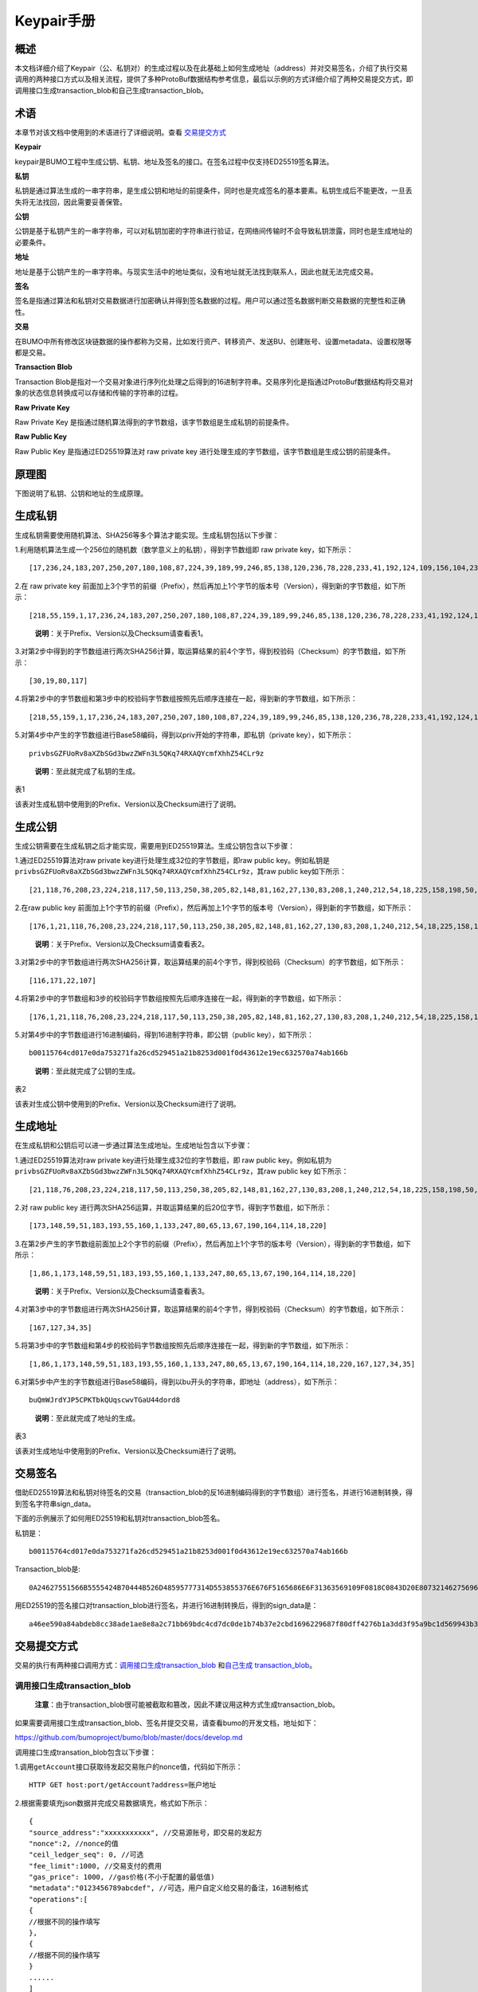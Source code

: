 Keypair手册
===========

概述
----

本文档详细介绍了Keypair（公、私钥对）的生成过程以及在此基础上如何生成地址（address）并对交易签名，介绍了执行交易调用的两种接口方式以及相关流程，提供了多种ProtoBuf数据结构参考信息，最后以示例的方式详细介绍了两种交易提交方式，即调用接口生成transaction_blob和自己生成transaction_blob。

术语
----

本章节对该文档中使用到的术语进行了详细说明。查看 交易提交方式_

**Keypair**

keypair是BUMO工程中生成公钥、私钥、地址及签名的接口。在签名过程中仅支持ED25519签名算法。

**私钥**

私钥是通过算法生成的一串字符串，是生成公钥和地址的前提条件，同时也是完成签名的基本要素。私钥生成后不能更改，一旦丢失将无法找回，因此需要妥善保管。

**公钥**

公钥是基于私钥产生的一串字符串，可以对私钥加密的字符串进行验证，在网络间传输时不会导致私钥泄露，同时也是生成地址的必要条件。

**地址**

地址是基于公钥产生的一串字符串。与现实生活中的地址类似，没有地址就无法找到联系人，因此也就无法完成交易。

**签名**

签名是指通过算法和私钥对交易数据进行加密确认并得到签名数据的过程。用户可以通过签名数据判断交易数据的完整性和正确性。

**交易**

在BUMO中所有修改区块链数据的操作都称为交易，比如发行资产、转移资产、发送BU、创建账号、设置metadata、设置权限等都是交易。

**Transaction Blob**

Transaction
Blob是指对一个交易对象进行序列化处理之后得到的16进制字符串。交易序列化是指通过ProtoBuf数据结构将交易对象的状态信息转换成可以存储和传输的字符串的过程。

**Raw Private Key**

Raw Private Key
是指通过随机算法得到的字节数组，该字节数组是生成私钥的前提条件。

**Raw Public Key**

Raw Public Key 是指通过ED25519算法对 raw private key
进行处理生成的字节数组，该字节数组是生成公钥的前提条件。

原理图
------

下图说明了私钥、公钥和地址的生成原理。 |image0|

生成私钥
--------

生成私钥需要使用随机算法、SHA256等多个算法才能实现。生成私钥包括以下步骤：

1.利用随机算法生成一个256位的随机数（数学意义上的私钥），得到字节数组即
raw private key，如下所示：

::

   [17,236,24,183,207,250,207,180,108,87,224,39,189,99,246,85,138,120,236,78,228,233,41,192,124,109,156,104,235,66,194,24]

2.在 raw private key
前面加上3个字节的前缀（Prefix），然后再加上1个字节的版本号（Version），得到新的字节数组，如下所示：

::

   [218,55,159,1,17,236,24,183,207,250,207,180,108,87,224,39,189,99,246,85,138,120,236,78,228,233,41,192,124,109,156,104,235,66,194,24]

..

   **说明**\ ：关于Prefix、Version以及Checksum请查看表1。

3.对第2步中得到的字节数组进行两次SHA256计算，取运算结果的前4个字节，得到校验码（Checksum）的字节数组，如下所示：

::

   [30,19,80,117]

4.将第2步中的字节数组和第3步中的校验码字节数组按照先后顺序连接在一起，得到新的字节数组，如下所示：

::

   [218,55,159,1,17,236,24,183,207,250,207,180,108,87,224,39,189,99,246,85,138,120,236,78,228,233,41,192,124,109,156,104,235,66,194,24,30,19,80,117]

5.对第4步中产生的字节数组进行Base58编码，得到以priv开始的字符串，即私钥（private
key），如下所示：

::

   privbsGZFUoRv8aXZbSGd3bwzZWFn3L5QKq74RXAQYcmfXhhZ54CLr9z

..

   **说明**\ ：至此就完成了私钥的生成。

表1

+-----------------------+-----------------------+-----------------------+
| 名称                  | 数据内容              | 长度                  |
+=======================+=======================+=======================+
| Prefix                | 0xDA 0x37 0x9F        | 3个字节               |
+-----------------------+-----------------------+-----------------------+
| Version               | 0x01                  | 1个字节               |
+-----------------------+-----------------------+-----------------------+
| Checksum              | 对第2步中得到的字节数组进行两次SHA25 | 4个字节 |
|                       | 6运算之后，取运算结果的前4个字节 |            |
+-----------------------+-----------------------+-----------------------+

该表对生成私钥中使用到的Prefix、Version以及Checksum进行了说明。

生成公钥
--------

生成公钥需要在生成私钥之后才能实现，需要用到ED25519算法。生成公钥包含以下步骤：

1.通过ED25519算法对raw private key进行处理生成32位的字节数组，即raw
public key。例如私钥是
``privbsGZFUoRv8aXZbSGd3bwzZWFn3L5QKq74RXAQYcmfXhhZ54CLr9z``\ ，其raw
public key如下所示：

::

   [21,118,76,208,23,224,218,117,50,113,250,38,205,82,148,81,162,27,130,83,208,1,240,212,54,18,225,158,198,50,87,10]

2.在raw public key
前面加上1个字节的前缀（Prefix），然后再加上1个字节的版本号（Version），得到新的字节数组，如下所示：

::

   [176,1,21,118,76,208,23,224,218,117,50,113,250,38,205,82,148,81,162,27,130,83,208,1,240,212,54,18,225,158,198,50,87,10]

..

   **说明**\ ：关于Prefix、Version以及Checksum请查看表2。

3.对第2步中的字节数组进行两次SHA256计算，取运算结果的前4个字节，得到校验码（Checksum）的字节数组，如下所示：

::

   [116,171,22,107]

4.将第2步中的字节数组和3步的校验码字节数组按照先后顺序连接在一起，得到新的字节数组，如下所示：

::

   [176,1,21,118,76,208,23,224,218,117,50,113,250,38,205,82,148,81,162,27,130,83,208,1,240,212,54,18,225,158,198,50,87,10,116,171,22,107]

5.对第4步中的字节数组进行16进制编码，得到16进制字符串，即公钥（public
key），如下所示：

::

   b00115764cd017e0da753271fa26cd529451a21b8253d001f0d43612e19ec632570a74ab166b

..

   **说明**\ ：至此就完成了公钥的生成。

表2

+-----------------------+-----------------------+-----------------------+
| 名称                  | 数据内容              | 长度                  |
+=======================+=======================+=======================+
| Prefix                | 0xB0                  | 1个字节               |
+-----------------------+-----------------------+-----------------------+
| Version               | 0x01                  | 1个字节               |
+-----------------------+-----------------------+-----------------------+
| Checksum              | 对第2步中得到的字节数组进行两次SHA25 | 4个字节 |
|                       | 6运算之后，取运算结果的前4个字节 |            |
+-----------------------+-----------------------+-----------------------+

该表对生成公钥中使用到的Prefix、Version以及Checksum进行了说明。

生成地址
--------

在生成私钥和公钥后可以进一步通过算法生成地址。生成地址包含以下步骤：

1.通过ED25519算法对raw private key进行处理生成32位的字节数组，即 raw
public key。例如私钥为
``privbsGZFUoRv8aXZbSGd3bwzZWFn3L5QKq74RXAQYcmfXhhZ54CLr9z``\ ，其raw
public key 如下所示：

::

   [21,118,76,208,23,224,218,117,50,113,250,38,205,82,148,81,162,27,130,83,208,1,240,212,54,18,225,158,198,50,87,10]

2.对 raw public key
进行两次SHA256运算，并取运算结果的后20位字节，得到字节数组，如下所示：

::

   [173,148,59,51,183,193,55,160,1,133,247,80,65,13,67,190,164,114,18,220]

3.在第2步产生的字节数组前面加上2个字节的前缀（Prefix），然后再加上1个字节的版本号（Version），得到新的字节数组，如下所示：

::

   [1,86,1,173,148,59,51,183,193,55,160,1,133,247,80,65,13,67,190,164,114,18,220]

..

   **说明**\ ：关于Prefix、Version以及Checksum请查看表3。

4.对第3步中的字节数组进行两次SHA256计算，取运算结果的前4个字节，得到校验码（Checksum）的字节数组，如下所示：

::

   [167,127,34,35]

5.将第3步中的字节数组和第4步的校验码字节数组按照先后顺序连接在一起，得到新的字节数组，如下所示：

::

   [1,86,1,173,148,59,51,183,193,55,160,1,133,247,80,65,13,67,190,164,114,18,220,167,127,34,35]

6.对第5步中产生的字节数组进行Base58编码，得到以bu开头的字符串，即地址（address），如下所示：

::

   buQmWJrdYJP5CPKTbkQUqscwvTGaU44dord8

..

   **说明**\ ：至此就完成了地址的生成。

表3

+-----------------------+-----------------------+-----------------------+
| 名称                  | 数据内容              | 长度                  |
+=======================+=======================+=======================+
| Prefix                | 0x01 0x56             | 2个字节               |
+-----------------------+-----------------------+-----------------------+
| Version               | 0x01                  | 1个字节               |
+-----------------------+-----------------------+-----------------------+
| PublicKey             | 取raw public          | 20个字节              |
|                       | key的后20个字节       |                       |
+-----------------------+-----------------------+-----------------------+
| Checksum              | 对第3步中得到的字节数组进行两次SHA25 | 4个字节 |
|                       | 6运算之后，取运算结果的前4个字节 |            |
+-----------------------+-----------------------+-----------------------+

该表对生成地址中使用到的Prefix、Version以及Checksum进行了说明。

交易签名
--------

借助ED25519算法和私钥对待签名的交易（transaction_blob的反16进制编码得到的字节数组）进行签名，并进行16进制转换，得到签名字符串sign_data。

下面的示例展示了如何用ED25519和私钥对transaction_blob签名。

私钥是：

::

   b00115764cd017e0da753271fa26cd529451a21b8253d001f0d43612e19ec632570a74ab166b

Transaction_blob是:

::

   0A24627551566B5555424B70444B526D48595777314D553855376E676F5165686E6F31363569109F0818C0843D20E80732146275696C642073696D706C65206163636F756E743A5F08011224627551566B5555424B70444B526D48595777314D553855376E676F5165686E6F3136356922350A246275516E6936794752574D4D454376585850673854334B35615A557551456351523670691A0608011A02080128C7A3889BAB20

用ED25519的签名接口对transaction_blob进行签名，并进行16进制转换后，得到的sign_data是：

::

   a46ee590a84abdeb8cc38ade1ae8e8a2c71bb69bdc4cd7dc0de1b74b37e2cbd1696229687f80dff4276b1a3dd3f95a9bc1d569943b337fe170317430f36d6401

交易提交方式
------------

交易的执行有两种接口调用方式：\ `调用接口生成transaction_blob <#调用接口生成transaction_blob>`__
和\ `自己生成 transaction_blob <#自己生成transaction_blob>`__\ 。

调用接口生成transaction_blob
~~~~~~~~~~~~~~~~~~~~~~~~~~~~

   **注意**\ ：由于transaction_blob很可能被截取和篡改，因此不建议用这种方式生成transaction_blob。

如果需要调用接口生成transaction_blob、签名并提交交易，请查看bumo的开发文档，地址如下：

https://github.com/bumoproject/bumo/blob/master/docs/develop.md

调用接口生成transation_blob包含以下步骤：

1.调用\ ``getAccount``\ 接口获取待发起交易账户的nonce值，代码如下所示：

::

   HTTP GET host:port/getAccount?address=账户地址

2.根据需要填充json数据并完成交易数据填充，格式如下所示：

::

   {
   "source_address":"xxxxxxxxxxx", //交易源账号，即交易的发起方
   "nonce":2, //nonce的值
   "ceil_ledger_seq": 0, //可选
   "fee_limit":1000, //交易支付的费用
   "gas_price": 1000, //gas价格(不小于配置的最低值)
   "metadata":"0123456789abcdef", //可选，用户自定义给交易的备注，16进制格式
   "operations":[
   {
   //根据不同的操作填写
   },
   {
   //根据不同的操作填写
   }
   ......
   ]
   }

..

   **注意**\ ：nonce值需要在第1步中获取值的基础上加1。

3.通过调用\ ``getTransactionBlob``\ 接口将第2步中生成的json数据作为参数传入，得到一个交易hash和transaction_blob，实现交易序列化，格式如下所示：

::

   {
   "error_code": 0,
   "error_desc": "",
   "result": {
   "hash": "xxxxxxxxxxxxxxxxxxxxxxxxxxxxxxxxxxxxxxxxxxxxxxxxxx", //交易的hash
   "transaction_blob": "xxxxxxxxxxxxxxxxxxxxxxxxxxxxxxxxxx" //交易序列化之后的16进制表示
   }
   }

4.对交易进行签名并填充交易数据。根据之前生成的私钥对transaction_blob签名，然后填充提交交易的json数据，格式如下所示：

::

   {
   "items" : [{
   "transaction_blob" : "xxxxxxxxxxxxxxxxxxxxxxxxxxxxxxxxxxxxxxxxxxxxx", //一个交易序列化之后的16进制表示
   "signatures" : [{//第一个签名
   "sign_data" : "xxxxxxxxxxxxxxxxxxxxxxxxxxxxxxxxxxxxxxxxxxx", //签名数据
   "public_key" : "xxxxxxxxxxxxxxxxxxxxxxxxxxxxxxxxxxxxxx" //公钥
   }, {//第二个签名
   "sign_data" : "xxxxxxxxxxxxxxxxxxxxxxxxxxxxxxxxxxxxxxxxxxx", //签名数据
   "public_key" : "xxxxxxxxxxxxxxxxxxxxxxxxxxxxxxxxxxxxxx" //公钥
   }
   ]
   }
   ]
   }

5.通过调用\ ``submitTransaction``\ 接口，将第4步中生成的json数据作为参数传入，得到响应结果，完成交易提交。响应结果的格式如下所示：

::

   {
   "results": [
   {
   "error_code": 0,
   "error_desc": "",
   "hash": "xxxxxxxxxxxxxxxxxxxxxxxxxxxxxxxxxxxxxxxxxxxxxxxxxx" //交易的hash
   }
   ],
   "success_count": 1
   }

自己生成transaction_blob
~~~~~~~~~~~~~~~~~~~~~~~~

自己生成transaction_blob、签名，并提交交易，具体操作包括以下步骤：

1.通过调用\ ``getAccount``\ 接口获取待发起交易的账户的nonce值，如下所示：

::

   HTTP GET host:port/getAccount?address=账户地址

2.填充protocol
buffer的交易对象Transaction，并进行序列化操作，从而得到transaction_blob。具体的交易数据结构详情请看 ProtoBuf数据结构_ 。

3.签名交易，并填充交易数据。根据私钥生成公钥，并用私钥对transaction_blob签名，然后填充提交交易的json数据，格式如下：

::

   {
   "items" : [{
   "transaction_blob" : "xxxxxxxxxxxxxxxxxxxxxxxxxxxxxxxxxxxxxxxxxxxxx", //一个交易序列化之后的16进制表示
   "signatures" : [{//第一个签名
   "sign_data" : "xxxxxxxxxxxxxxxxxxxxxxxxxxxxxxxxxxxxxxxxxxx", //签名数据
   "public_key" : "xxxxxxxxxxxxxxxxxxxxxxxxxxxxxxxxxxxxxx" //公钥
   }, {//第二个签名
   "sign_data" : "xxxxxxxxxxxxxxxxxxxxxxxxxxxxxxxxxxxxxxxxxxx", //签名数据
   "public_key" : "xxxxxxxxxxxxxxxxxxxxxxxxxxxxxxxxxxxxxx" //公钥
   }
   ]
   }
   ]
   }

4.通过调用\ ``submitTransaction``\ 接口，将第3步生成的json数据作为参数传入，完成交易提交。响应结果格式如下：

::

   {
   "results": [
   {
   "error_code": 0,
   "error_desc": "",
   "hash": "xxxxxxxxxxxxxxxxxxxxxxxxxxxxxxxxxxxxxxxxxxxxxxxxxx" //交易的hash
   }
   ],
   "success_count": 1
   }

ProtoBuf数据结构
----------------

Protocol Buffers（ProtoBuf）
是一种轻便高效的结构化数据存储格式，可以用于结构化数据串行化，或者说序列化。它很适合做数据存储或
RPC
数据交换格式。可用于通讯协议、数据存储等领域的语言无关、平台无关、可扩展的序列化结构数据格式。目前提供了
C++、Java、Python 三种语言的 API。

要了解更多关于ProtoBuf的信息，请查看以下链接：

https://developers.google.com/protocol-buffers/docs/overview

接下来将介绍Protocol
Buffer的数据结构详情，并提供针对脚本生成的各种语言的protocol
buffer的文件和简单测试程序。

数据结构
~~~~~~~~

下面介绍了交易中可能用到的各种ProtoBuf数据结构及其用途，供用户参考使用。

1.Transaction

该数据结构适用于完整的交易。

::

   message Transaction {
   enum Limit{
   UNKNOWN = 0;
   OPERATIONS = 1000;
   };
   string source_address = 1; // 交易发起账户地址
   int64 nonce = 2; // 交易序列号
   int64 fee_limit = 3; // 交易费用，默认1000Gas，单位是MO，1 BU = 10^8 MO
   int64 gas_price = 4; // 交易打包费用，默认是1000，单位是MO，1 BU = 10^8 MO
   int64 ceil_ledger_seq = 5; // 区块高度限制
   bytes metadata = 6; // 交易备注
   repeated Operation operations = 7; // 操作列表
   }

2.Operation

该数据结构适用于交易中的操作。

::

   message Operation {
   enum Type {
   UNKNOWN = 0;
   CREATE_ACCOUNT = 1;
   ISSUE_ASSET = 2;
   PAY_ASSE = 3;
   SET_METADATA = 4;
   SET_SIGNER_WEIGHT = 5;
   SET_THRESHOLD = 6;
   PAY_COIN = 7;
   LOG = 8;
   SET_PRIVILEGE = 9;
   };
   Type type = 1; // 操作类型
   string source_address = 2; // 操作源账户地址
   bytes metadata = 3; // 操作备注
   OperationCreateAccount create_account = 4; // 创建账户操作
   OperationIssueAsset issue_asset = 5; // 发行资产操作
   OperationPayAsset pay_asset = 6; // 转移资产操作
   OperationSetMetadata set_metadata = 7; // 设置metadata
   OperationSetSignerWeight set_signer_weight = 8; // 设置签名者权限
   OperationSetThreshold   set_threshold = 9; // 设置交易门限
   OperationPayCoin pay_coin = 10; // 转移coin
   OperationLog log = 11; // 记录log
   OperationSetPrivilege set_privilege = 12; // 设置权限
   }

3.OperationCreateAccount

该数据结构用于创建账户。

::

   message OperationCreateAccount{
   string dest_address = 1; // 待创建的目标账户地址
   Contract contract = 2; // 合约
   AccountPrivilege priv = 3; // 权限
   repeated KeyPair metadatas = 4; // 附加信息
   int64   init_balance = 5; // 初始化余额
   string init_input = 6; // 合约入参
   }

4.Contract

该数据结构用于设置合约。

::

   message Contract{
   enum ContractType{
   JAVASCRIPT = 0;
   }
   ContractType type = 1; // 合约类型
   string payload = 2; // 合约代码
   }

5.AccountPrivilege

该数据结构用于设置账户权限。

::

   message AccountPrivilege {
   int64 master_weight = 1; // 账户自身权重
   repeated Signer signers = 2; // 签名者权重列表
   AccountThreshold thresholds = 3; // 门限
   }

6.Signer

该数据结构用于设置签名者权重。

::

   message Signer {
   enum Limit{
   SIGNER_NONE = 0;
   SIGNER = 100;
   };
   string address = 1; // 签名者账户地址
   int64 weight = 2; // 签名者权重
   }

7.AccountThreshold

该数据结构用于设置账户门限。

::

   message AccountThreshold{
   int64 tx_threshold = 1; // 交易门限
   repeated OperationTypeThreshold type_thresholds = 2; // 指定操作的交易门限列表，未指定的操作的交易以tx_threshold为门限
   }

8.OperationTypeThreshold

该数据结构用于指定类型的操作门限。

::

   message OperationTypeThreshold{
   Operation.Type type = 1; // 操作类型
   int64 threshold = 2; // 该操作对应的门限
   }

9.OperationIssueAsset

该数据结构用于发行资产。

::

   message OperationIssueAsset{
   string code = 1; // 待发行的资产编码
   int64 amount = 2; // 待发行的资产数量
   }

10.OperationPayAsset

该数据结构用于转移资产。

::

   message OperationPayAsset {
   string dest_address = 1; // 目标账户地址
   Asset asset = 2; // 资产
   string input = 3; // 合约入参
   }

11.Asset

该数据结构适用于资产。

::

   message Asset{
   AssetKey    key = 1; // 资产标识
   int64   amount = 2; // 资产数量
   }

12.AssetKey

该数据结构用于标识资产唯一性。

::

   message AssetKey{
   string issuer = 1; // 资产发行账户地址
   string code = 2; // 资产编码
   int32 type = 3; // 资产类型（默认为0，表示不限制数量）
   }

13.OperationSetMetadata

该数据结构用于设置Metadata。

::

   message OperationSetMetadata{
   string  key = 1; // 关键字，惟一
   string value = 2; // 内容
   int64 version = 3; // 版本控制，可不设置
   bool delete_flag = 4; // 是否删除
   }

14.OperationSetSignerWeight

该数据结构用于设置签名者权重。

::

   message OperationSetSignerWeight{
   int64 master_weight = 1; // 自身权重
   repeated Signer signers = 2; // 签名者权重列表
   }

15.OperationSetThreshold

该数据结构用于设置门限。

::

   message OperationSetThreshold{
   int64 tx_threshold = 1; // 交易门限
   repeated OperationTypeThreshold type_thresholds = 2; // 指定操作的交易门限列表，未指定的操作的交易以tx_threshold为门限
   }

16.OperationPayCoin

该数据结构用于发送coin。

::

   message OperationPayCoin{
   string dest_address = 1; // 目标账户地址
   int64 amount = 2; // coin的数量
   string input = 3; // 合约入参
   }

17.OperationLog数据结构

该数据结构用于记录log信息。

::

   message OperationLog{
   string topic = 1; // 日志主题
   repeated string datas = 2; // 日志内容
   }

18.OperationSetPrivilege数据结构

该数据结构用于设置账户权限。

::

   message OperationSetPrivilege{
   string master_weight = 1; // 账户自身权重
   repeated Signer signers = 2; // 签名者权重列表
   string tx_threshold = 3; // 交易门限
   repeated OperationTypeThreshold type_thresholds = 4; // 指定操作的交易门限列表，未指定的操作的交易以tx_threshold为门限
   }

使用示例
~~~~~~~~

本节中提供了proto脚本，以及cpp、java、javascript、pyton、object-c和php生成的proto源码的示例，详细信息请查看以下链接:

https://github.com/bumoproject/bumo/tree/develop/src/proto

链接中的目录结构说明：

1. cpp: C++的源码
2. io: Java的源码
3. go: Go的源码及测试程序
4. js: Javascript的源码及测试程序
5. python: Python的源码及测试程序
6. ios: Object-c的源码及测试程序
7. php: PHP的源码及测试程序

交易提交示例
------------

场景：账户A
（\ ``buQVkUUBKpDKRmHYWw1MU8U7ngoQehno165i``\ ）创建账户B（通过Keypair中的\ `生成地址 <#生成地址>`__\ 来生成新账户地址）。

接口生成transaction_blob示例
~~~~~~~~~~~~~~~~~~~~~~~~~~~~

通过接口生成transaction_blob包含以下步骤：

1.通过GET获取待发起交易账户的nonce值。

::

   GET http://seed1.bumotest.io:26002/getAccount?address=buQsurH1M4rjLkfjzkxR9KXJ6jSu2r9xBNEw

得到的响应报文：

::

   {
   "error_code" : 0,
   "result" : {
   "address" : "buQsurH1M4rjLkfjzkxR9KXJ6jSu2r9xBNEw",
   "assets" : [
   {
   "amount" : 1000000000,
   "key" : {
   "code" : "HNC",
   "issuer" : "buQBjJD1BSJ7nzAbzdTenAhpFjmxRVEEtmxH"
   }
   }
   ],
   "assets_hash" : "3bf279af496877a51303e91c36d42d64ba9d414de8c038719b842e6421a9dae0",
   "balance" : 27034700,
   "metadatas" : null,
   "metadatas_hash" : "ad67d57ae19de8068dbcd47282146bd553fe9f684c57c8c114453863ee41abc3",
   "nonce" : 5,
   "priv" : {
   "master_weight" : 1,
   "thresholds" : [{
   "tx_threshold" : 1
   }
   ]
   }
   }
   }
   address: 当前查询的账户地址
   assets: 账户资产列表
   assets_hash: 资产列表hash
   balance: 账户资产余额
   metadata: 交易备注，必须是16进制
   metadatas_hash: 交易备注hash
   nonce: 转出方交易序列号，通过查询账户信息接口返回的nonce + 1
   priv: 权限
   master_weight: 当前账户权重
   thresholds: 门限
   tx_threshold: 交易默认门限

2.完成交易数据填充。

通过 Keypair 中的
`生成地址 <#生成地址>`__\ 生成的新账户B的地址是\ ``buQoP2eRymAcUm3uvWgQ8RnjtrSnXBXfAzsV``\ ，填充的json数据如下：

::

   {
   "source_address":"buQsurH1M4rjLkfjzkxR9KXJ6jSu2r9xBNEw",
   "nonce":7,
   "ceil_ledger_seq": 0,
   "fee_limit":1000000,
   "gas_price": 1000,
   "metadata":"",
   "operations":[
   {
   "type": 1,
   "create_account": {
   "dest_address": "buQoP2eRymAcUm3uvWgQ8RnjtrSnXBXfAzsV",
   "init_balance": 10000000,
   "priv": {
   "master_weight": 1,
   "thresholds": {
   "tx_threshold": 1
   }
   }
   }
   }
   ]
   }

..

   **注意**\ ：这里的nonce值不是6，没有连续，因此该交易会超时，不会成功。

3.对交易数据进行序列化处理。

::

   POST http://seed1.bumotest.io:26002/getTransactionBlob

请求报文: 4.1.2中填充的json数据 响应报文:

::

   {
   "error_code": 0,
   "error_desc": "",
   "result": {
   "hash": "be4953bce94ecd5c5a19c7c4445d940c6a55fb56370f7f606e127776053b3b51",
   "transaction_blob": "0a2462755173757248314d34726a4c6b666a7a6b7852394b584a366a537532723978424e4577100718c0843d20e8073a37080122330a246275516f50326552796d4163556d33757657675138526e6a7472536e58425866417a73561a0608011a0208012880ade204"
   }
   }

4.通过私钥对交易（transaction_blob）签名。

导入包:import io.bumo.encryption.key.PrivateKey;

私钥是:

::

   privbvTuL1k8z27i9eyBrFDUvAVVCSxKeLtzjMMZEqimFwbNchnejS81

签名后的sign_data是：

::

   9C86CE621A1C9368E93F332C55FDF423C087631B51E95381B80F81044714E3CE3DCF5E4634E5BE77B12ABD3C54554E834A30643ADA80D19A4A3C924D0B3FA601

5.完成交易数据填充。

::

   {
   "items" : [{
   "transaction_blob" : "0a2462755173757248314d34726a4c6b666a7a6b7852394b584a366a537532723978424e4577100718c0843d20e8073a37080122330a246275516f50326552796d4163556d33757657675138526e6a7472536e58425866417a73561a0608011a0208012880ade204",                        
   "signatures" : [{
   "sign_data" : "9C86CE621A1C9368E93F332C55FDF423C087631B51E95381B80F81044714E3CE3DCF5E4634E5BE77B12ABD3C54554E834A30643ADA80D19A4A3C924D0B3FA601",
   "public_key" : "b00179b4adb1d3188aa1b98d6977a837bd4afdbb4813ac65472074fe3a491979bf256ba63895"
   }
   ]
   }
   ]
   }

6.通过POST提交交易。

::

   POST http://seed1.bumotest.io/submitTransaction

得到如下的响应报文：

::

   {
   "results": [{
   "error_code": 0,
   "error_desc": "",
   "hash": "be4953bce94ecd5c5a19c7c4445d940c6a55fb56370f7f606e127776053b3b51"
   }
   ],
   "success_count": 1
   }

..

   **说明**\ ：“success_count”:1表示提交成功。

自己生成transaction_blob示例
~~~~~~~~~~~~~~~~~~~~~~~~~~~~

自己生成transaction_blob（以Java为例）包含以下步骤：

1.通过GET获取待发起交易账户的nonce值。

::

   GET http://seed1.bumotest.io:26002/getAccount?address=buQsurH1M4rjLkfjzkxR9KXJ6jSu2r9xBNEw

得到的响应报文：

::

   {
   "error_code" : 0,
   "result" : {
   "address" : "buQsurH1M4rjLkfjzkxR9KXJ6jSu2r9xBNEw",
   "assets" : [
   {
   "amount" : 1000000000,
   "key" : {
   "code" : "HNC",
   "issuer" : "buQBjJD1BSJ7nzAbzdTenAhpFjmxRVEEtmxH"
   }
   }
   ],
   "assets_hash" : "3bf279af496877a51303e91c36d42d64ba9d414de8c038719b842e6421a9dae0",
   "balance" : 27034700,
   "metadatas" : null,
   "metadatas_hash" : "ad67d57ae19de8068dbcd47282146bd553fe9f684c57c8c114453863ee41abc3",
   "nonce" : 5,
   "priv" : {
   "master_weight" : 1,
   "thresholds" : [{
   "tx_threshold" : 1
   }
   ]
   }
   }
   }
   address: 当前查询的账户地址
   assets: 账户资产列表
   assets_hash: 资产列表hash
   balance: 账户资产余额
   metadata: 交易备注，必须是16进制
   metadatas_hash: 交易备注hash
   nonce: 转出方交易序列号，通过查询账户信息接口返回的nonce + 1
   priv: 权限
   master_weight: 当前账户权重
   thresholds: 门限
   tx_threshold: 交易默认门限

2.填充交易（Transaction）数据结构，并生成transaction_blob。

导入包:import io.bumo.sdk.core.extend.protobuf.Chain;

::

   Chain.Transaction.Builder builder = Chain.Transaction.newBuilder();
   builder.setSourceAddress("buQsurH1M4rjLkfjzkxR9KXJ6jSu2r9xBNEw");
   builder.setNonce(7);
   builder.setFeeLimit(1000 * 1000);
   builder.setGasPrice(1000);
   builder.setCeilLedgerSeq(0);
   builder.setMetadata(ByteString.copyFromUtf8(""));
   Chain.Operation.Builder operation = builder.addOperationsBuilder();
   operation.setType(Chain.Operation.Type.CREATE_ACCOUNT);
   Chain.OperationCreateAccount.Builder operationCreateAccount = Chain.OperationCreateAccount.newBuilder();
   operationCreateAccount.setDestAddress("buQoP2eRymAcUm3uvWgQ8RnjtrSnXBXfAzsV");
   operationCreateAccount.setInitBalance(10000000);
   Chain.AccountPrivilege.Builder accountPrivilegeBuilder = Chain.AccountPrivilege.newBuilder();
   accountPrivilegeBuilder.setMasterWeight(1);
   Chain.AccountThreshold.Builder accountThresholdBuilder = Chain.AccountThreshold.newBuilder();
   accountThresholdBuilder.setTxThreshold(1);
   accountPrivilegeBuilder.setThresholds(accountThresholdBuilder);
   operationCreateAccount.setPriv(accountPrivilegeBuilder);
   operation.setCreateAccount(operationCreateAccount);
   String transaction_blob = HexFormat.byteToHex(builder.build().toByteArray());
   得到的transaction_blob是：
   0a2462755173757248314d34726a4c6b666a7a6b7852394b584a366a537532723978424e4577100718c0843d20e8073a37080122330a246275516f50326552796d4163556d33757657675138526e6a7472536e58425866417a73561a0608011a0208012880ade204

..

   **注意**\ ：这里的nonce值不是6，没有连续，因此该交易会超时，不会成功。

3.通过私钥对交易（transaction_blob）签名。

导入包:import io.bumo.encryption.key.PrivateKey;

私钥是：

::

   privbvTuL1k8z27i9eyBrFDUvAVVCSxKeLtzjMMZEqimFwbNchnejS81

签名后的sign_data是：

::

   9C86CE621A1C9368E93F332C55FDF423C087631B51E95381B80F81044714E3CE3DCF5E4634E5BE77B12ABD3C54554E834A30643ADA80D19A4A3C924D0B3FA601

4.完成交易数据填充。

::

   {
   "items" : [{
   "transaction_blob" : "0a2462755173757248314d34726a4c6b666a7a6b7852394b584a366a537532723978424e4577100718c0843d20e8073a37080122330a246275516f50326552796d4163556d33757657675138526e6a7472536e58425866417a73561a0608011a0208012880ade204",                        
   "signatures" : [{
   "sign_data" : "9C86CE621A1C9368E93F332C55FDF423C087631B51E95381B80F81044714E3CE3DCF5E4634E5BE77B12ABD3C54554E834A30643ADA80D19A4A3C924D0B3FA601",
   "public_key" : "b00179b4adb1d3188aa1b98d6977a837bd4afdbb4813ac65472074fe3a491979bf256ba63895"
   }
   ]
   }
   ]
   }

5.通过POST提交交易。

::

   POST http://seed1.bumotest.io/submitTransaction

得到的响应报文：

::

   {
   "results": [{
   "error_code": 0,
   "error_desc": "",
   "hash": "be4953bce94ecd5c5a19c7c4445d940c6a55fb56370f7f606e127776053b3b51"
   }
   ],
   "success_count": 1
   }

..

   **说明**\ ：“success_count”:1表明交易提交成功。

.. |image0| image:: /assets/schematic.png

